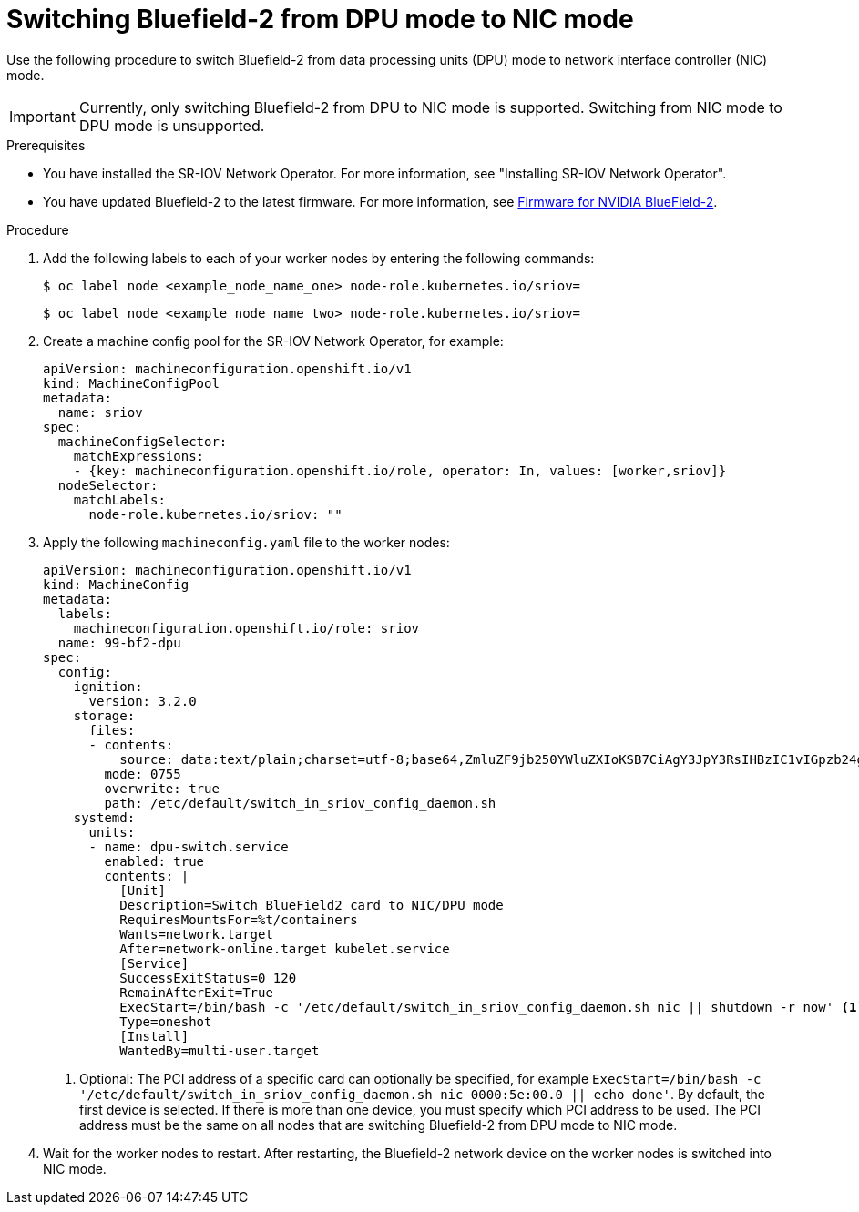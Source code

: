 // Module included in the following assemblies:
//
// * networking/hardware_networks/switching-bf2-nic-dpu.adoc

:_content-type: PROCEDURE
[id="proc-switching-bf2-nic_{context}"]
= Switching Bluefield-2 from DPU mode to NIC mode

Use the following procedure to switch Bluefield-2 from data processing units (DPU) mode to network interface controller (NIC) mode.

[IMPORTANT]
====
Currently, only switching Bluefield-2 from DPU to NIC mode is supported. Switching from NIC mode to DPU mode is unsupported.
====

.Prerequisites

* You have installed the SR-IOV Network Operator. For more information, see "Installing SR-IOV Network Operator".
* You have updated Bluefield-2 to the latest firmware. For more information, see link:https://network.nvidia.com/support/firmware/bluefield2/[Firmware for NVIDIA BlueField-2].

.Procedure

. Add the following labels to each of your worker nodes by entering the following commands:
+
[source,terminal]
----
$ oc label node <example_node_name_one> node-role.kubernetes.io/sriov=
----
+
[source,terminal]
----
$ oc label node <example_node_name_two> node-role.kubernetes.io/sriov=

----

. Create a machine config pool for the SR-IOV Network Operator, for example:
+
[source,yaml]
----

apiVersion: machineconfiguration.openshift.io/v1
kind: MachineConfigPool
metadata:
  name: sriov
spec:
  machineConfigSelector:
    matchExpressions:
    - {key: machineconfiguration.openshift.io/role, operator: In, values: [worker,sriov]}
  nodeSelector:
    matchLabels:
      node-role.kubernetes.io/sriov: ""
----

. Apply the following `machineconfig.yaml` file to the worker nodes:
+
[source,yaml]
----
apiVersion: machineconfiguration.openshift.io/v1
kind: MachineConfig
metadata:
  labels:
    machineconfiguration.openshift.io/role: sriov
  name: 99-bf2-dpu
spec:
  config:
    ignition:
      version: 3.2.0
    storage:
      files:
      - contents:
          source: data:text/plain;charset=utf-8;base64,ZmluZF9jb250YWluZXIoKSB7CiAgY3JpY3RsIHBzIC1vIGpzb24gfCBqcSAtciAnLmNvbnRhaW5lcnNbXSB8IHNlbGVjdCgubWV0YWRhdGEubmFtZT09InNyaW92LW5ldHdvcmstY29uZmlnLWRhZW1vbiIpIHwgLmlkJwp9CnVudGlsIG91dHB1dD0kKGZpbmRfY29udGFpbmVyKTsgW1sgLW4gIiRvdXRwdXQiIF1dOyBkbwogIGVjaG8gIndhaXRpbmcgZm9yIGNvbnRhaW5lciB0byBjb21lIHVwIgogIHNsZWVwIDE7CmRvbmUKISBzdWRvIGNyaWN0bCBleGVjICRvdXRwdXQgL2JpbmRhdGEvc2NyaXB0cy9iZjItc3dpdGNoLW1vZGUuc2ggIiRAIgo=
        mode: 0755
        overwrite: true
        path: /etc/default/switch_in_sriov_config_daemon.sh
    systemd:
      units:
      - name: dpu-switch.service
        enabled: true
        contents: |
          [Unit]
          Description=Switch BlueField2 card to NIC/DPU mode
          RequiresMountsFor=%t/containers
          Wants=network.target
          After=network-online.target kubelet.service
          [Service]
          SuccessExitStatus=0 120
          RemainAfterExit=True
          ExecStart=/bin/bash -c '/etc/default/switch_in_sriov_config_daemon.sh nic || shutdown -r now' <1>
          Type=oneshot
          [Install]
          WantedBy=multi-user.target
----
<1> Optional: The PCI address of a specific card can optionally be specified, for example `ExecStart=/bin/bash -c '/etc/default/switch_in_sriov_config_daemon.sh nic 0000:5e:00.0 || echo done'`. By default, the first device is selected. If there is more than one device, you must specify which PCI address to be used. The PCI address must be the same on all nodes that are switching Bluefield-2 from DPU mode to NIC mode.

. Wait for the worker nodes to restart. After restarting, the Bluefield-2 network device on the worker nodes is switched into NIC mode.
